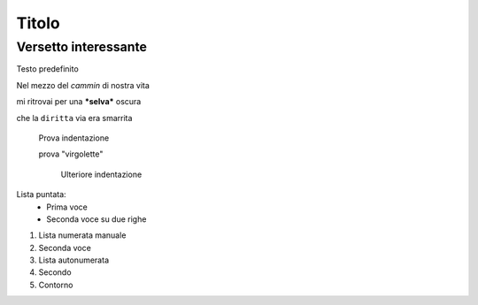 ******
Titolo
******

Versetto interessante
=====================

Testo predefinito

Nel mezzo del *cammin* di nostra vita

mi ritrovai per una ***selva*** oscura

che la ``diritta`` via era smarrita

	Prova indentazione
	
	prova "virgolette"
	
		Ulteriore indentazione

Lista puntata:
	* Prima voce
	* Seconda voce
	  su due righe
	  
1.	Lista numerata manuale
2. 	Seconda voce
	
#. Lista autonumerata
#. Secondo
#. Contorno
